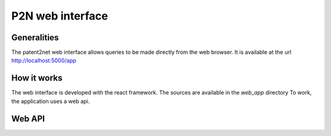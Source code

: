 *****************
P2N web interface
*****************

Generalities
============

The patent2net web interface allows queries to be made directly from the web browser.
It is available at the url http://localhost:5000/app


How it works
============

The web interface is developed with the react framework. The sources are available in the *web_app* directory
To work, the application uses a web api.

Web API
=======
